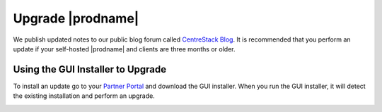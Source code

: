 ########################
Upgrade |prodname|
########################

We publish updated notes to our public blog forum called `CentreStack Blog`_. It is recommended that you perform an update if your self-hosted |prodname| and clients are three months or older.

Using the GUI Installer to Upgrade
---------------------------------------

.. image:: _static/image_s11_1_1_v2.png

To install an update go to your `Partner Portal`_ and download the GUI installer. When you run the GUI installer, it will detect the existing installation and perform an upgrade.

.. image:: _static/image_s11_1_2_v2.png

.. _CentreStack Blog: http://blog.centrestack.com/ 
.. _Partner Portal: https://www.centrestack.com/management/partnerloginpage.aspx